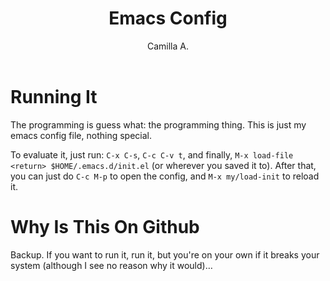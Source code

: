 #+title: Emacs Config
#+author: Camilla A.


* Running It
The programming is guess what: the programming thing.
This is just my emacs config file, nothing special.

To evaluate it, just run: ~C-x C-s~, ~C-c C-v t~, and finally, ~M-x load-file <return> $HOME/.emacs.d/init.el~ (or wherever you saved it to).
After that, you can just do ~C-c M-p~ to open the config, and ~M-x my/load-init~ to reload it.

* Why Is This On Github
Backup. If you want to run it, run it, but you're on your own if it breaks your system (although I see no reason why it would)...
